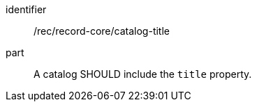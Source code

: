[[rec_record-collection_title]]

//[width="90%",cols="2,6a"]
//|===
//^|*Recommendation {counter:rec-id}* |*/rec/record-core/title*
//
//A catalog SHOULD include the `title` property.
//|===

[recommendation]
====
[%metadata]
identifier:: /rec/record-core/catalog-title
part:: A catalog SHOULD include the `title` property.
====